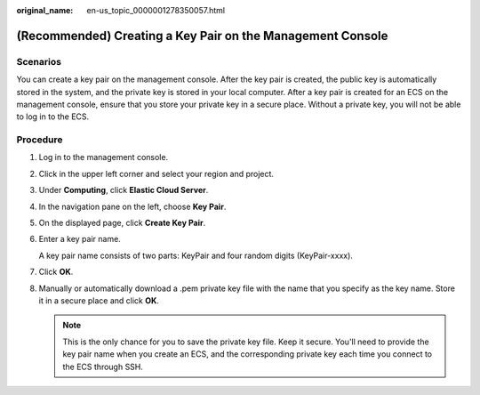 :original_name: en-us_topic_0000001278350057.html

.. _en-us_topic_0000001278350057:

(Recommended) Creating a Key Pair on the Management Console
===========================================================

Scenarios
---------

You can create a key pair on the management console. After the key pair is created, the public key is automatically stored in the system, and the private key is stored in your local computer. After a key pair is created for an ECS on the management console, ensure that you store your private key in a secure place. Without a private key, you will not be able to log in to the ECS.

Procedure
---------

#. Log in to the management console.

#. Click |image1| in the upper left corner and select your region and project.

#. Under **Computing**, click **Elastic Cloud Server**.

#. In the navigation pane on the left, choose **Key Pair**.

#. On the displayed page, click **Create Key Pair**.

#. Enter a key pair name.

   A key pair name consists of two parts: KeyPair and four random digits (KeyPair-xxxx).

#. Click **OK**.

#. Manually or automatically download a .pem private key file with the name that you specify as the key name. Store it in a secure place and click **OK**.

   .. note::

      This is the only chance for you to save the private key file. Keep it secure. You'll need to provide the key pair name when you create an ECS, and the corresponding private key each time you connect to the ECS through SSH.

.. |image1| image:: /_static/images/en-us_image_0000001234668870.png
